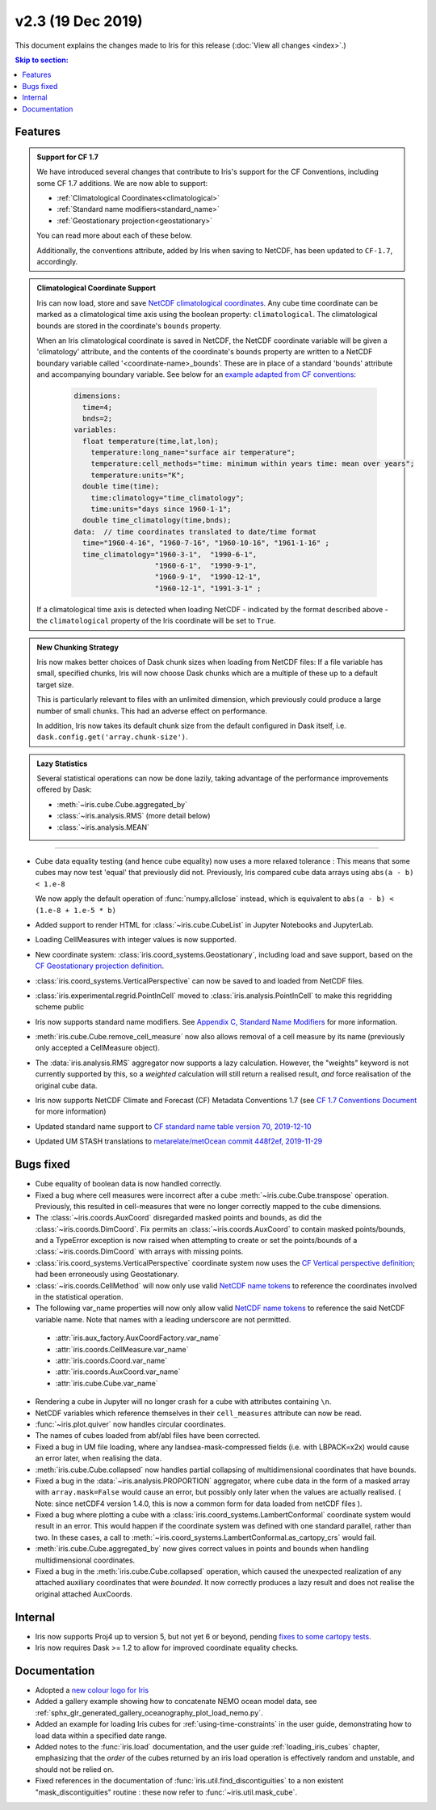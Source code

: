 v2.3 (19 Dec 2019)
******************

This document explains the changes made to Iris for this release
(:doc:`View all changes <index>`.)


.. contents:: Skip to section:
   :local:
   :depth: 3


Features
========

.. _showcase:

.. admonition:: Support for CF 1.7

  We have introduced several changes that contribute to Iris's support for
  the CF Conventions, including some CF 1.7 additions. We are now able to
  support:

  * :ref:`Climatological Coordinates<climatological>`
  * :ref:`Standard name modifiers<standard_name>`
  * :ref:`Geostationary projection<geostationary>`

  You can read more about each of these below.

  Additionally, the conventions attribute, added by Iris when saving to
  NetCDF, has been updated to ``CF-1.7``, accordingly.

.. _climatological:
.. admonition:: Climatological Coordinate Support

  Iris can now load, store and save `NetCDF climatological coordinates
  <http://cfconventions.org/Data/cf-conventions/cf-conventions-1
  .7/cf-conventions.html#climatological-statistics>`_. Any cube time
  coordinate can be marked as a climatological time axis using the boolean
  property: ``climatological``. The climatological bounds are stored in the
  coordinate's ``bounds`` property.

  When an Iris climatological coordinate is saved in NetCDF, the NetCDF
  coordinate variable will be given a 'climatology' attribute, and the
  contents of the
  coordinate's ``bounds`` property are written to a NetCDF boundary variable
  called '<coordinate-name>_bounds'.  These are in place of a standard
  'bounds' attribute and accompanying boundary variable. See below
  for an `example adapted from CF conventions <http://cfconventions
  .org/Data/cf-conventions/cf-conventions-1.7/cf-conventions
  .html#climatological-statistics>`_:

    .. code-block:: none

        dimensions:
          time=4;
          bnds=2;
        variables:
          float temperature(time,lat,lon);
            temperature:long_name="surface air temperature";
            temperature:cell_methods="time: minimum within years time: mean over years";
            temperature:units="K";
          double time(time);
            time:climatology="time_climatology";
            time:units="days since 1960-1-1";
          double time_climatology(time,bnds);
        data:  // time coordinates translated to date/time format
          time="1960-4-16", "1960-7-16", "1960-10-16", "1961-1-16" ;
          time_climatology="1960-3-1",  "1990-6-1",
                           "1960-6-1",  "1990-9-1",
                           "1960-9-1",  "1990-12-1",
                           "1960-12-1", "1991-3-1" ;

  If a climatological time axis is detected when loading NetCDF -
  indicated by the format described above - the ``climatological`` property
  of the Iris coordinate will be set to ``True``.

.. admonition:: New Chunking Strategy

  Iris now makes better choices of Dask chunk sizes when loading from NetCDF
  files: If a file variable has small, specified chunks, Iris will now choose
  Dask chunks which are a multiple of these up to a default target size.

  This is particularly relevant to files with an unlimited dimension, which
  previously could produce a large number of small chunks. This had an adverse
  effect on performance.

  In addition, Iris now takes its default chunk size from the default configured
  in Dask itself, i.e. ``dask.config.get('array.chunk-size')``.

.. admonition:: Lazy Statistics

  Several statistical operations can now be done lazily, taking advantage of the
  performance improvements offered by Dask:

  * :meth:`~iris.cube.Cube.aggregated_by`
  * :class:`~iris.analysis.RMS` (more detail below)
  * :class:`~iris.analysis.MEAN`

----

.. _geostationary:
.. _standard_name:
.. _conventions_1.7:

* Cube data equality testing (and hence cube equality) now uses a more
  relaxed
  tolerance : This means that some cubes may now test 'equal' that previously
  did not.
  Previously, Iris compared cube data arrays using
  ``abs(a - b) < 1.e-8``

  We now apply the default operation of :func:`numpy.allclose` instead,
  which is equivalent to
  ``abs(a - b) < (1.e-8 + 1.e-5 * b)``

* Added support to render HTML for :class:`~iris.cube.CubeList` in Jupyter
  Notebooks and JupyterLab.

* Loading CellMeasures with integer values is now supported.

* New coordinate system: :class:`iris.coord_systems.Geostationary`,
  including load and save support, based on the `CF Geostationary projection
  definition <http://cfconventions
  .org/cf-conventions/cf-conventions.html#_geostationary_projection>`_.

* :class:`iris.coord_systems.VerticalPerspective` can now be saved to and
  loaded from NetCDF files.

* :class:`iris.experimental.regrid.PointInCell` moved to
  :class:`iris.analysis.PointInCell` to make this regridding scheme public

* Iris now supports standard name modifiers. See
  `Appendix C, Standard Name Modifiers <http://cfconventions.org/Data/cf-conventions/cf-conventions-1.7/cf-conventions.html#standard-name-modifiers>`_ 
  for more information.

* :meth:`iris.cube.Cube.remove_cell_measure` now also allows removal of a cell
  measure by its name (previously only accepted a CellMeasure object).

* The :data:`iris.analysis.RMS` aggregator now supports a lazy calculation.
  However, the "weights" keyword is not currently supported by this, so a
  *weighted* calculation will still return a realised result, *and* force
  realisation of the original cube data.

* Iris now supports NetCDF Climate and Forecast (CF) Metadata Conventions 1.7
  (see `CF 1.7 Conventions Document <http://cfconventions.org/Data/cf-conventions/cf-conventions-1.7/cf-conventions.html>`_ for more information)

* Updated standard name support to
  `CF standard name table version 70, 2019-12-10 <http://cfconventions.org/Data/cf-standard-names/70/build/cf-standard-name-table.html>`_

* Updated UM STASH translations to
  `metarelate/metOcean commit 448f2ef, 2019-11-29 <https://github.com/metarelate/metOcean/tree/448f2ef5e676edaaa27408b9f3ddbecbf05e3289>`_


Bugs fixed
==========

* Cube equality of boolean data is now handled correctly.

* Fixed a bug where cell measures were incorrect after a cube
  :meth:`~iris.cube.Cube.transpose` operation.  Previously, this resulted in
  cell-measures that were no longer correctly mapped to the cube dimensions.

* The :class:`~iris.coords.AuxCoord` disregarded masked points and bounds, as
  did the :class:`~iris.coords.DimCoord`.  Fix permits an
  :class:`~iris.coords.AuxCoord` to contain masked points/bounds, and a
  TypeError exception is now raised when attempting to create or set the
  points/bounds of a :class:`~iris.coords.DimCoord` with arrays with missing
  points.

* :class:`iris.coord_systems.VerticalPerspective` coordinate system now uses
  the `CF Vertical perspective definition <http://cfconventions
  .org/cf-conventions/cf-conventions.html#vertical-perspective>`_; had been
  erroneously using Geostationary.

* :class:`~iris.coords.CellMethod` will now only use valid 
  `NetCDF name tokens`_ to reference the coordinates involved in the
  statistical operation.

* The following var_name properties will now only allow valid 
  `NetCDF name tokens`_
  to reference the said NetCDF variable name. Note that names with a leading
  underscore are not permitted.

.. _NetCDF name tokens: https://www.unidata.ucar.edu/software/netcdf/documentation/NUG/netcdf_data_set_components.html#object_name

    * :attr:`iris.aux_factory.AuxCoordFactory.var_name`
    * :attr:`iris.coords.CellMeasure.var_name`
    * :attr:`iris.coords.Coord.var_name`
    * :attr:`iris.coords.AuxCoord.var_name`
    * :attr:`iris.cube.Cube.var_name`
    
* Rendering a cube in Jupyter will no longer crash for a cube with
  attributes containing ``\n``.

* NetCDF variables which reference themselves in their ``cell_measures``
  attribute can now be read.

* :func:`~iris.plot.quiver` now handles circular coordinates.

* The names of cubes loaded from abf/abl files have been corrected.

* Fixed a bug in UM file loading, where any landsea-mask-compressed fields
  (i.e. with LBPACK=x2x) would cause an error later, when realising the data.

* :meth:`iris.cube.Cube.collapsed` now handles partial collapsing of
  multidimensional coordinates that have bounds.

* Fixed a bug in the :data:`~iris.analysis.PROPORTION` aggregator, where cube
  data in the form of a masked array with ``array.mask=False`` would cause an
  error, but possibly only later when the values are actually realised.
  ( Note: since netCDF4 version 1.4.0, this is now a common form for data
  loaded from netCDF files ).

* Fixed a bug where plotting a cube with a
  :class:`iris.coord_systems.LambertConformal` coordinate system would result
  in an error.  This would happen if the coordinate system was defined with one
  standard parallel, rather than two.
  In these cases, a call to
  :meth:`~iris.coord_systems.LambertConformal.as_cartopy_crs` would fail.

* :meth:`iris.cube.Cube.aggregated_by` now gives correct values in points and
  bounds when handling multidimensional coordinates.

* Fixed a bug in the :meth:`iris.cube.Cube.collapsed` operation, which caused
  the unexpected realization of any attached auxiliary coordinates that were
  *bounded*.  It now correctly produces a lazy result and does not realise
  the original attached AuxCoords.


Internal
========

* Iris now supports Proj4 up to version 5, but not yet 6 or beyond, pending
  `fixes to some cartopy tests <https://github
  .com/SciTools/cartopy/pull/1289#pullrequestreview-272774087>`_.

* Iris now requires Dask >= 1.2 to allow for improved coordinate equality
  checks.


Documentation
=============

* Adopted a
  `new colour logo for Iris <https://github.com/SciTools/iris/blob/master/docs/iris/src/_static/Iris7_1_trim_100.png>`_

* Added a gallery example showing how to concatenate NEMO ocean model data,
  see :ref:`sphx_glr_generated_gallery_oceanography_plot_load_nemo.py`.

* Added an example for loading Iris cubes for :ref:`using-time-constraints`
  in the user guide, demonstrating how to load data within a specified date
  range.

* Added notes to the :func:`iris.load` documentation, and the user guide
  :ref:`loading_iris_cubes` chapter, emphasizing that the *order* of the cubes
  returned by an iris load operation is effectively random and unstable, and
  should not be relied on.

* Fixed references in the documentation of
  :func:`iris.util.find_discontiguities` to a non existent
  "mask_discontiguities" routine : these now refer to
  :func:`~iris.util.mask_cube`.

